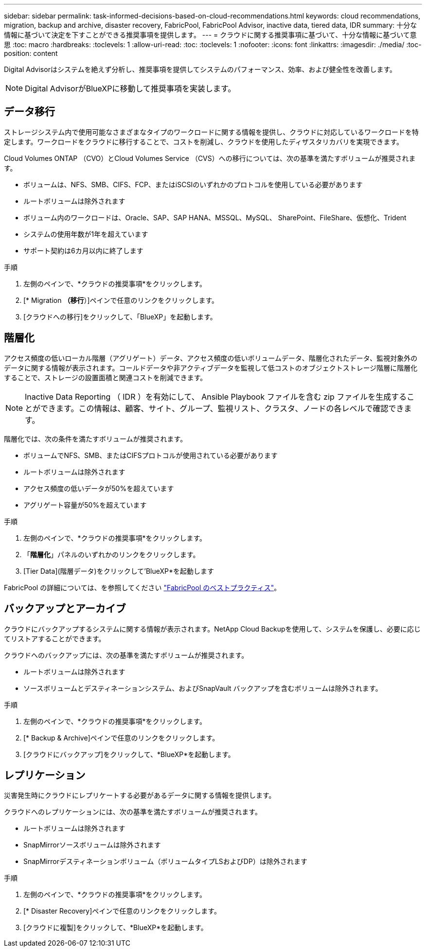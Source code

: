 ---
sidebar: sidebar 
permalink: task-informed-decisions-based-on-cloud-recommendations.html 
keywords: cloud recommendations, migration, backup and archive, disaster recovery, FabricPool, FabricPool Advisor, inactive data, tiered data, IDR 
summary: 十分な情報に基づいて決定を下すことができる推奨事項を提供します。 
---
= クラウドに関する推奨事項に基づいて、十分な情報に基づいて意思
:toc: macro
:hardbreaks:
:toclevels: 1
:allow-uri-read: 
:toc: 
:toclevels: 1
:nofooter: 
:icons: font
:linkattrs: 
:imagesdir: ./media/
:toc-position: content


[role="lead"]
Digital Advisorはシステムを絶えず分析し、推奨事項を提供してシステムのパフォーマンス、効率、および健全性を改善します。


NOTE: Digital AdvisorがBlueXPに移動して推奨事項を実装します。



== データ移行

ストレージシステム内で使用可能なさまざまなタイプのワークロードに関する情報を提供し、クラウドに対応しているワークロードを特定します。ワークロードをクラウドに移行することで、コストを削減し、クラウドを使用したディザスタリカバリを実現できます。

Cloud Volumes ONTAP （CVO）とCloud Volumes Service （CVS）への移行については、次の基準を満たすボリュームが推奨されます。

* ボリュームは、NFS、SMB、CIFS、FCP、またはiSCSIのいずれかのプロトコルを使用している必要があります
* ルートボリュームは除外されます
* ボリューム内のワークロードは、Oracle、SAP、SAP HANA、MSSQL、MySQL、 SharePoint、FileShare、仮想化、Trident
* システムの使用年数が1年を超えています
* サポート契約は6カ月以内に終了します


.手順
. 左側のペインで、*クラウドの推奨事項*をクリックします。
. [* Migration *（移行*）]ペインで任意のリンクをクリックします。
. [クラウドへの移行]をクリックして、「BlueXP」を起動します。




== 階層化

アクセス頻度の低いローカル階層（アグリゲート）データ、アクセス頻度の低いボリュームデータ、階層化されたデータ、監視対象外のデータに関する情報が表示されます。コールドデータや非アクティブデータを監視して低コストのオブジェクトストレージ階層に階層化することで、ストレージの設置面積と関連コストを削減できます。


NOTE: Inactive Data Reporting （ IDR ）を有効にして、 Ansible Playbook ファイルを含む zip ファイルを生成することができます。この情報は、顧客、サイト、グループ、監視リスト、クラスタ、ノードの各レベルで確認できます。

階層化では、次の条件を満たすボリュームが推奨されます。

* ボリュームでNFS、SMB、またはCIFSプロトコルが使用されている必要があります
* ルートボリュームは除外されます
* アクセス頻度の低いデータが50%を超えています
* アグリゲート容量が50%を超えています


.手順
. 左側のペインで、*クラウドの推奨事項*をクリックします。
. 「*階層化*」パネルのいずれかのリンクをクリックします。
. [Tier Data](階層データ)をクリックして'BlueXP*を起動します


FabricPool の詳細については、を参照してください link:https://www.netapp.com/pdf.html?item=/media/17239-tr4598pdf.pdf["FabricPool のベストプラクティス"]。



== バックアップとアーカイブ

クラウドにバックアップするシステムに関する情報が表示されます。NetApp Cloud Backupを使用して、システムを保護し、必要に応じてリストアすることができます。

クラウドへのバックアップには、次の基準を満たすボリュームが推奨されます。

* ルートボリュームは除外されます
* ソースボリュームとデスティネーションシステム、およびSnapVault バックアップを含むボリュームは除外されます。


.手順
. 左側のペインで、*クラウドの推奨事項*をクリックします。
. [* Backup & Archive]ペインで任意のリンクをクリックします。
. [クラウドにバックアップ]をクリックして、*BlueXP*を起動します。




== レプリケーション

災害発生時にクラウドにレプリケートする必要があるデータに関する情報を提供します。

クラウドへのレプリケーションには、次の基準を満たすボリュームが推奨されます。

* ルートボリュームは除外されます
* SnapMirrorソースボリュームは除外されます
* SnapMirrorデスティネーションボリューム（ボリュームタイプLSおよびDP）は除外されます


.手順
. 左側のペインで、*クラウドの推奨事項*をクリックします。
. [* Disaster Recovery]ペインで任意のリンクをクリックします。
. [クラウドに複製]をクリックして、*BlueXP*を起動します。

